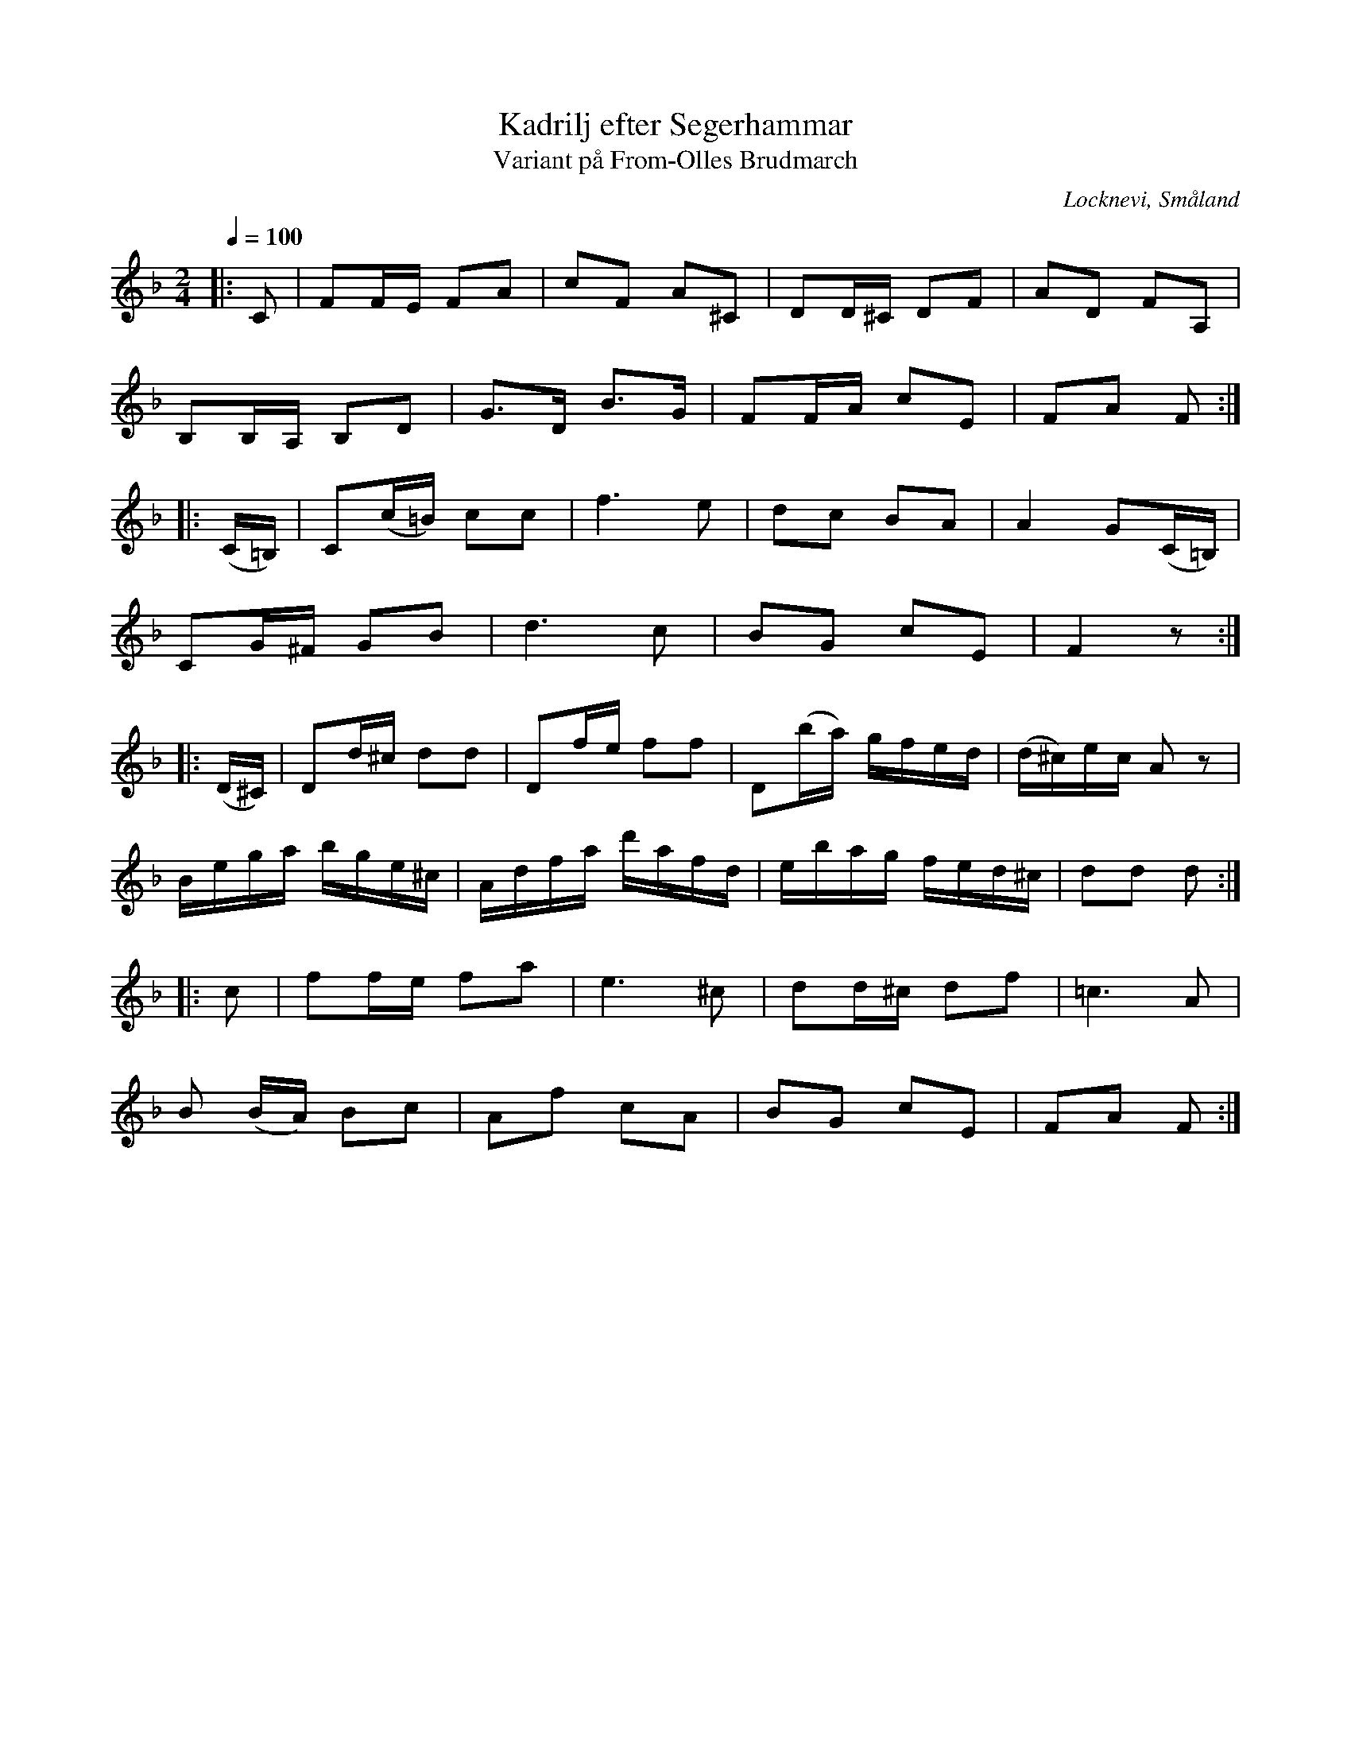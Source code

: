 %%abc-charset utf-8

X:1
T:Kadrilj efter Segerhammar
T:Variant på From-Olles Brudmarch
R:Kadrilj
M:2/4
O:Locknevi, Småland
S:http://www.smus.se/earkiv/fmk/browselarge.php?lang=sw&katalogid=M+41+VI&bildnr=00097
Z:Noterad i abc av Olle Paulsson
L:1/16
Q:1/4=100
K:F
|:C2|F2FE F2A2|c2F2 A2^C2|D2D^C D2F2|A2D2 F2A,2|
B,2B,A, B,2D2|G3D B3G|F2FA c2E2|F2A2 F2:|
|:(C=B,)|C2(c=B) c2c2|f6 e2|d2c2 B2A2|A4 G2(C=B,)|
C2G^F G2B2|d6 c2|B2G2 c2E2|F4 z2:|
|:(D^C)| D2d^c d2d2|D2fe f2f2|D2(ba) gfed|(d^c)ec A2z2|
Bega bge^c|Adfa d'afd|ebag fed^c|d2d2 d2:|
|:c2|f2fe f2a2|e6 ^c2|d2d^c d2f2|=c6 A2|
B2 (BA) B2c2|A2f2 c2A2|B2G2 c2E2|F2A2 F2:|

